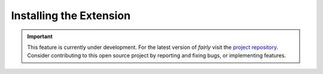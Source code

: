 Installing the Extension
##########################

.. important:: 
   This feature is currently under development. For the latest version of *fairly* visit the `project repository <https://github.com/ITC-CRIB/fairly>`_. Consider contributing to this open source project by reporting and fixing bugs, or implementing features.
